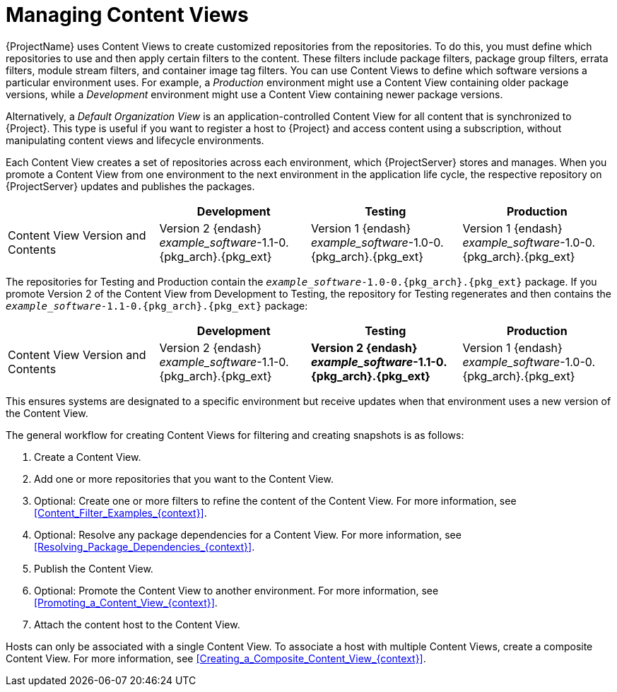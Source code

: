 [id="Managing_Content_Views_{context}"]
= Managing Content Views

{ProjectName} uses Content Views to create customized repositories from the repositories.
To do this, you must define which repositories to use and then apply certain filters to the content.
These filters include package filters, package group filters, errata filters, module stream filters, and container image tag filters.
You can use Content Views to define which software versions a particular environment uses.
For example, a _Production_ environment might use a Content View containing older package versions, while a _Development_ environment might use a Content View containing newer package versions.

Alternatively, a _Default Organization View_ is an application-controlled Content View for all content that is synchronized to {Project}.
This type is useful if you want to register a host to {Project} and access content using a subscription, without manipulating content views and lifecycle environments.

Each Content View creates a set of repositories across each environment, which {ProjectServer} stores and manages.
When you promote a Content View from one environment to the next environment in the application life cycle, the respective repository on {ProjectServer} updates and publishes the packages.

|===
| | Development | Testing | Production

| Content View Version and Contents | Version 2 {endash} _example_software_-1.1-0.{pkg_arch}.{pkg_ext} | Version 1 {endash} _example_software_-1.0-0.{pkg_arch}.{pkg_ext} | Version 1 {endash} _example_software_-1.0-0.{pkg_arch}.{pkg_ext}
|===

The repositories for Testing and Production contain the `_example_software_-1.0-0.{pkg_arch}.{pkg_ext}` package.
If you promote Version 2 of the Content View from Development to Testing, the repository for Testing regenerates and then contains the `_example_software_-1.1-0.{pkg_arch}.{pkg_ext}` package:

|===
| | Development | Testing | Production

| Content View Version and Contents | Version 2 {endash} _example_software_-1.1-0.{pkg_arch}.{pkg_ext} | *Version 2 {endash} _example_software_-1.1-0.{pkg_arch}.{pkg_ext}* | Version 1 {endash} _example_software_-1.0-0.{pkg_arch}.{pkg_ext}
|===

This ensures systems are designated to a specific environment but receive updates when that environment uses a new version of the Content View.

The general workflow for creating Content Views for filtering and creating snapshots is as follows:

. Create a Content View.
. Add one or more repositories that you want to the Content View.
. Optional: Create one or more filters to refine the content of the Content View.
For more information, see xref:Content_Filter_Examples_{context}[].
. Optional: Resolve any package dependencies for a Content View.
For more information, see xref:Resolving_Package_Dependencies_{context}[].
. Publish the Content View.
. Optional: Promote the Content View to another environment.
For more information, see xref:Promoting_a_Content_View_{context}[].
. Attach the content host to the Content View.

ifdef::client-content-dnf[]
If a repository is not associated with the Content View, the file `/etc/yum.repos.d/redhat.repo` remains empty and systems registered to it cannot receive updates.
endif::[]
ifdef::client-content-apt[]
If a repository is not associated with the Content View, the file `/etc/apt/sources.list.d/rhsm.sources` remains empty and systems registered to it cannot receive updates.
endif::[]

Hosts can only be associated with a single Content View.
To associate a host with multiple Content Views, create a composite Content View.
For more information, see xref:Creating_a_Composite_Content_View_{context}[].
